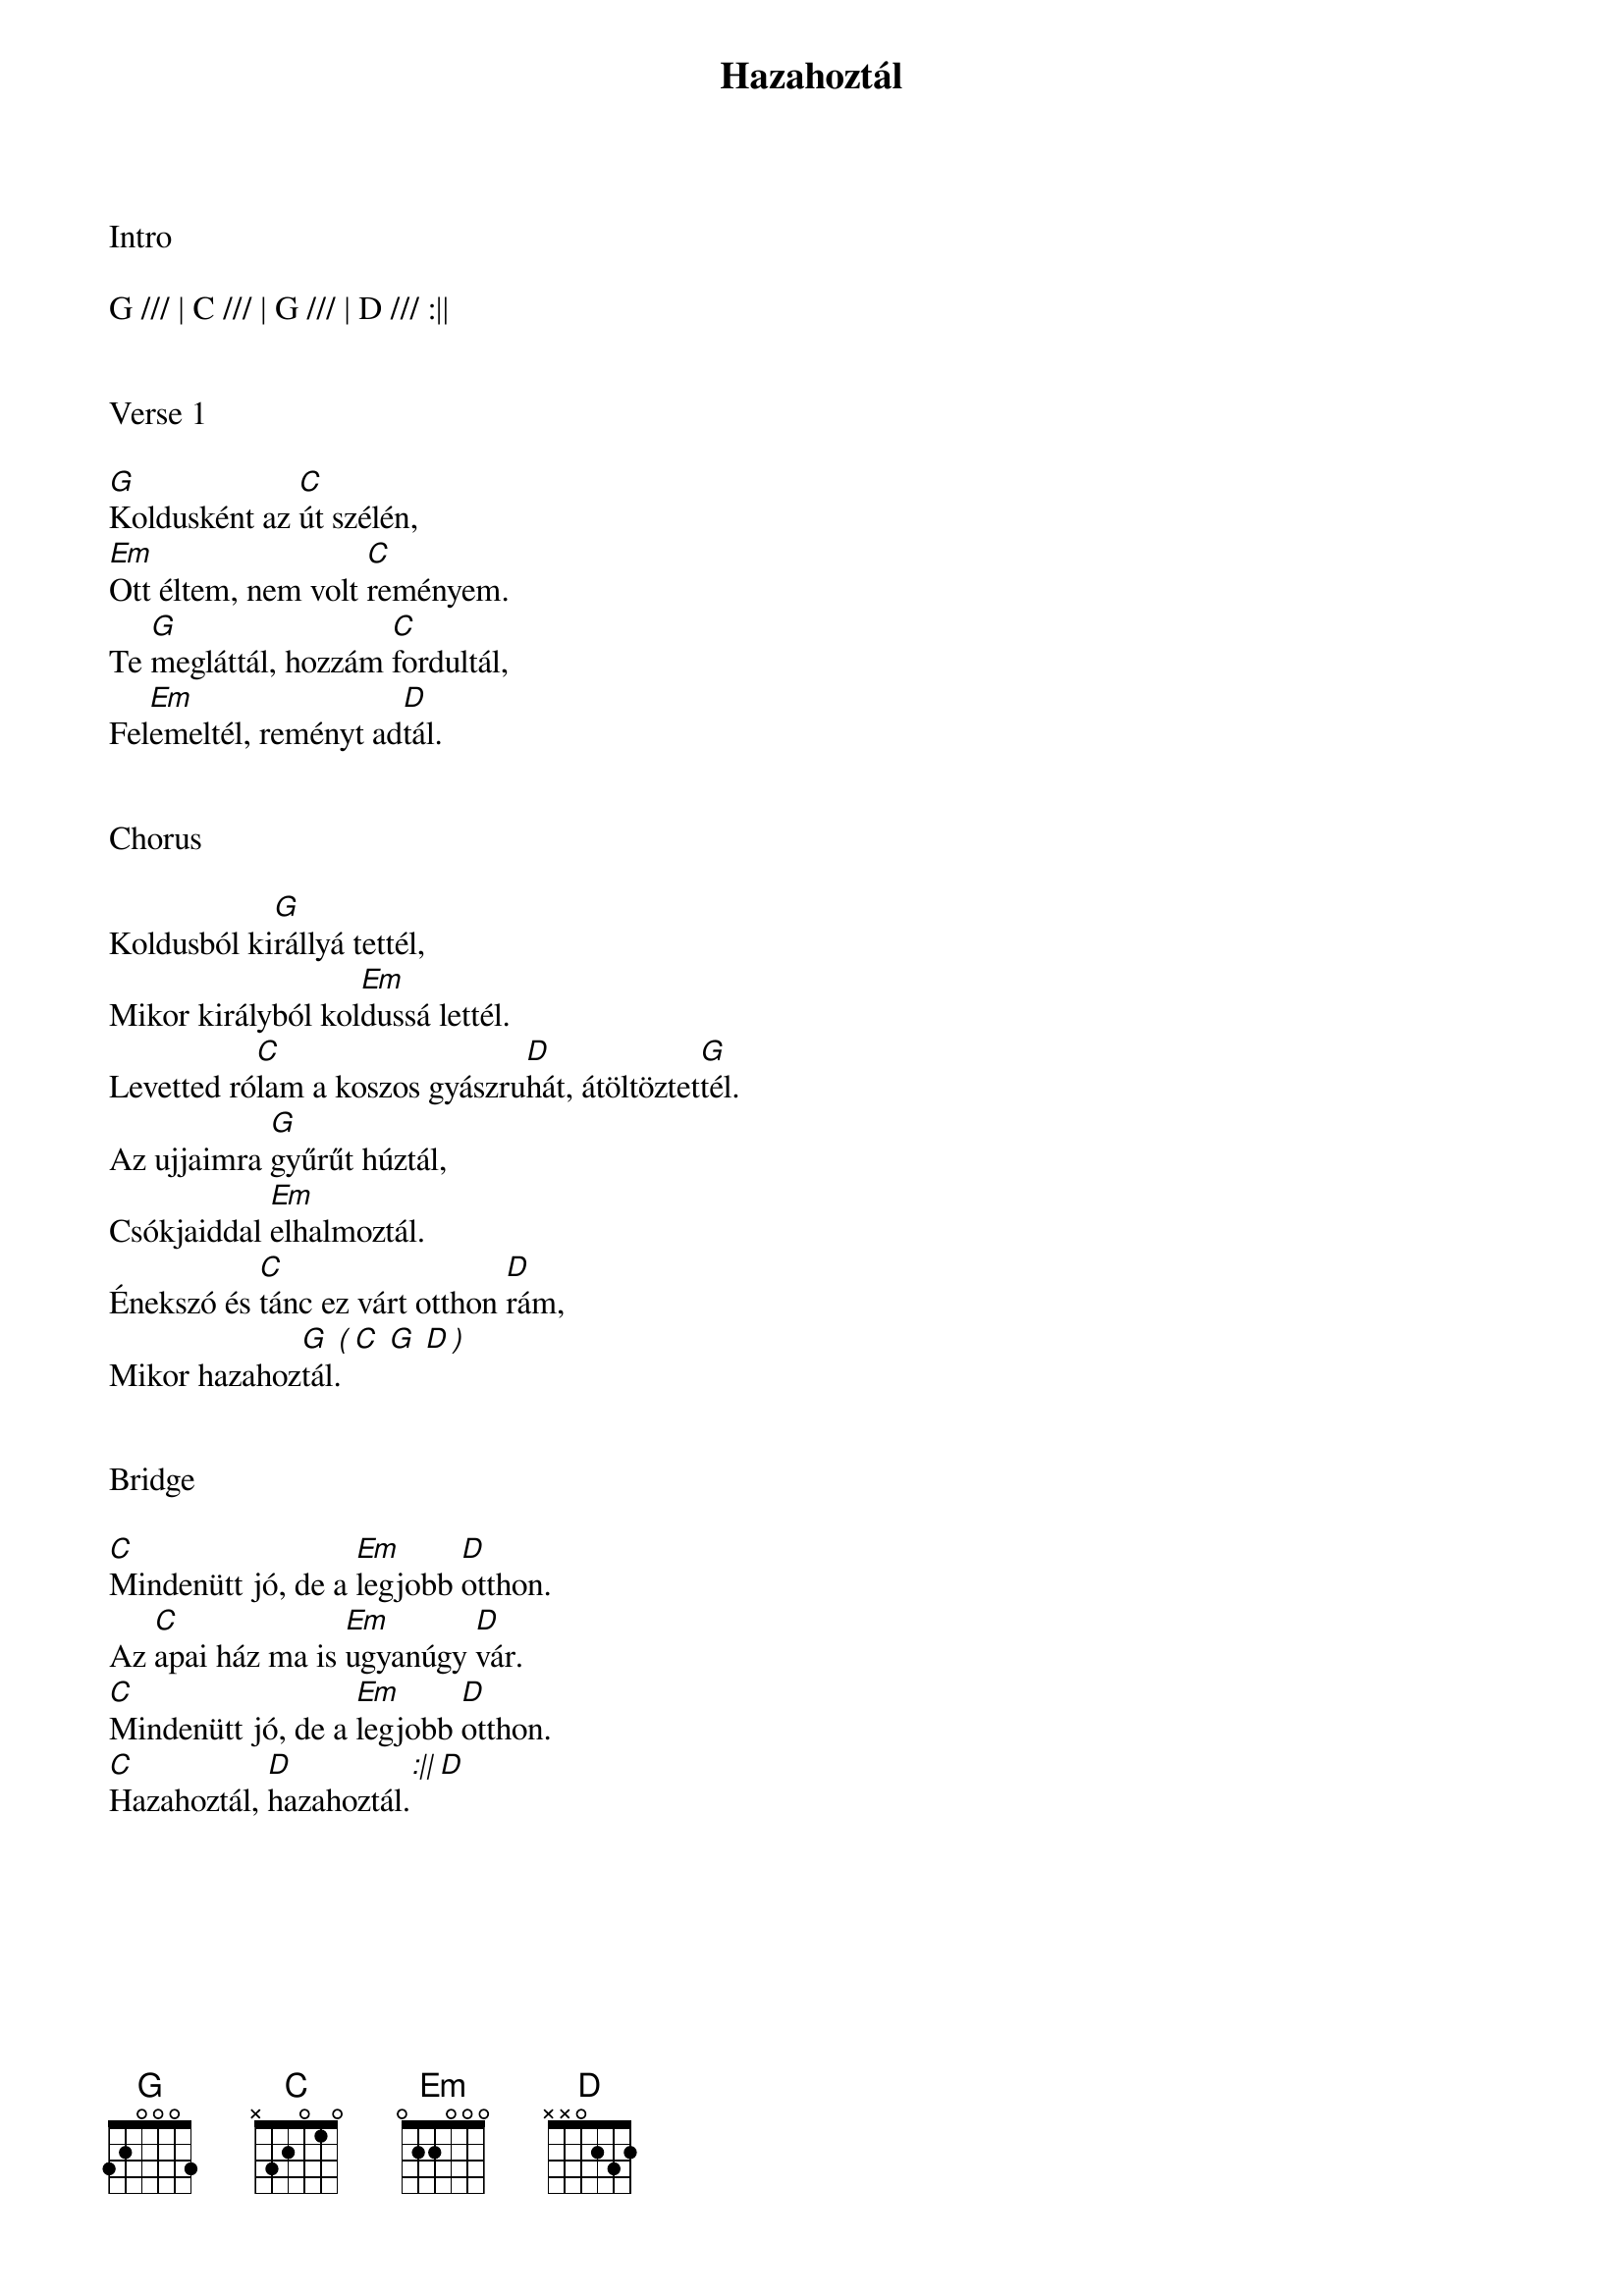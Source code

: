 {title: Hazahoztál}
{key: G}
{tempo: 86}
{time: 4/4}
{duration: 300}



Intro

G /// | C /// | G /// | D /// :||


Verse 1

[G]Koldusként az [C]út szélén,
[Em]Ott éltem, nem volt [C]reményem.
Te [G]megláttál, hozzám [C]fordultál,
Fel[Em]emeltél, reményt ad[D]tál.


Chorus

Koldusból ki[G]rállyá tettél,
Mikor királyból kol[Em]dussá lettél.
Levetted ró[C]lam a koszos gyászru[D]hát, átöltöztet[G]tél.
Az ujjaimra [G]gyűrűt húztál,
Csókjaiddal [Em]elhalmoztál.
Énekszó és [C]tánc ez várt otthon [D]rám,
Mikor hazahoz[G  ( C  G  D )]tál.


Bridge

[C]Mindenütt jó, de a [Em]legjobb [D]otthon.
Az [C]apai ház ma is [Em]ugyanúgy [D]vár.
[C]Mindenütt jó, de a [Em]legjobb [D]otthon.
[C]Hazahoztál, [D]hazahoztál.[:|| D]